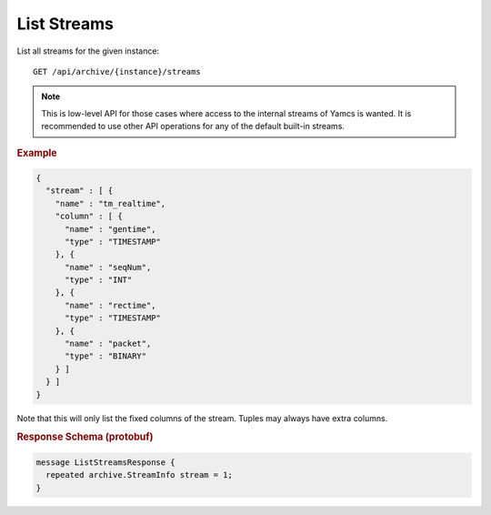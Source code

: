 List Streams
============

List all streams for the given instance::

    GET /api/archive/{instance}/streams

.. note::

  This is low-level API for those cases where access to the internal streams of Yamcs is wanted. It is recommended to use other API operations for any of the default built-in streams.


.. rubric:: Example
.. code-block:: json

    {
      "stream" : [ {
        "name" : "tm_realtime",
        "column" : [ {
          "name" : "gentime",
          "type" : "TIMESTAMP"
        }, {
          "name" : "seqNum",
          "type" : "INT"
        }, {
          "name" : "rectime",
          "type" : "TIMESTAMP"
        }, {
          "name" : "packet",
          "type" : "BINARY"
        } ]
      } ]
    }

Note that this will only list the fixed columns of the stream. Tuples may always have extra columns.


.. rubric:: Response Schema (protobuf)
.. code-block:: proto

    message ListStreamsResponse {
      repeated archive.StreamInfo stream = 1;
    }
